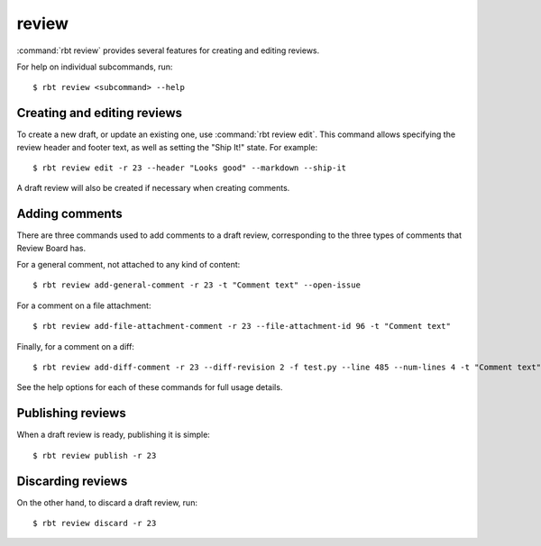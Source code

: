 .. rbt-command:: rbtools.commands.review.Review

======
review
======

:command:`rbt review` provides several features for creating and editing
reviews.


.. rbt-command-usage::

For help on individual subcommands, run::

    $ rbt review <subcommand> --help


Creating and editing reviews
============================

To create a new draft, or update an existing one, use :command:`rbt review
edit`. This command allows specifying the review header and footer text, as
well as setting the "Ship It!" state. For example::

    $ rbt review edit -r 23 --header "Looks good" --markdown --ship-it

A draft review will also be created if necessary when creating comments.


Adding comments
===============

There are three commands used to add comments to a draft review, corresponding
to the three types of comments that Review Board has.

For a general comment, not attached to any kind of content::

    $ rbt review add-general-comment -r 23 -t "Comment text" --open-issue

For a comment on a file attachment::

    $ rbt review add-file-attachment-comment -r 23 --file-attachment-id 96 -t "Comment text"

Finally, for a comment on a diff::

    $ rbt review add-diff-comment -r 23 --diff-revision 2 -f test.py --line 485 --num-lines 4 -t "Comment text"

See the help options for each of these commands for full usage details.


Publishing reviews
==================

When a draft review is ready, publishing it is simple::

    $ rbt review publish -r 23


Discarding reviews
==================

On the other hand, to discard a draft review, run::

    $ rbt review discard -r 23


.. rbt-command-options::
